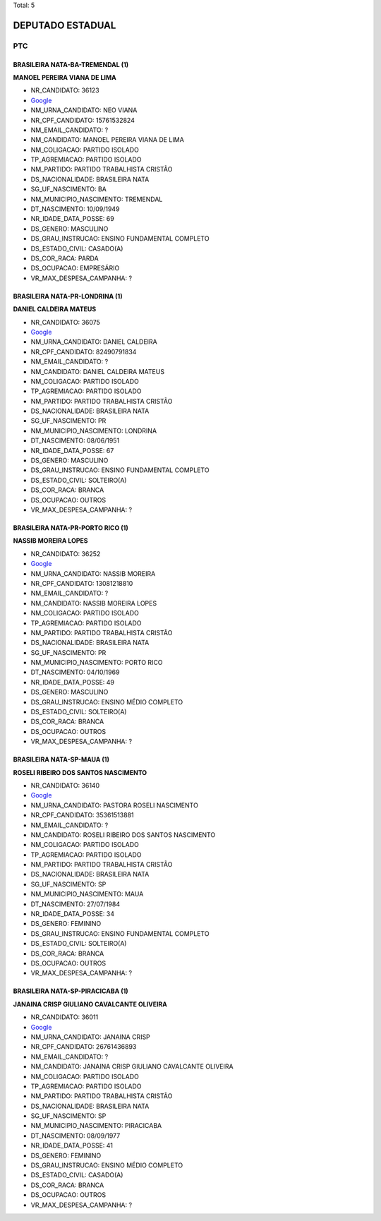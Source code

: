 Total: 5

DEPUTADO ESTADUAL
=================

PTC
---

BRASILEIRA NATA-BA-TREMENDAL (1)
................................

**MANOEL PEREIRA VIANA DE LIMA**

- NR_CANDIDATO: 36123
- `Google <https://www.google.com/search?q=MANOEL+PEREIRA+VIANA+DE+LIMA>`_
- NM_URNA_CANDIDATO: NEO VIANA
- NR_CPF_CANDIDATO: 15761532824
- NM_EMAIL_CANDIDATO: ?
- NM_CANDIDATO: MANOEL PEREIRA VIANA DE LIMA
- NM_COLIGACAO: PARTIDO ISOLADO
- TP_AGREMIACAO: PARTIDO ISOLADO
- NM_PARTIDO: PARTIDO TRABALHISTA CRISTÃO
- DS_NACIONALIDADE: BRASILEIRA NATA
- SG_UF_NASCIMENTO: BA
- NM_MUNICIPIO_NASCIMENTO: TREMENDAL
- DT_NASCIMENTO: 10/09/1949
- NR_IDADE_DATA_POSSE: 69
- DS_GENERO: MASCULINO
- DS_GRAU_INSTRUCAO: ENSINO FUNDAMENTAL COMPLETO
- DS_ESTADO_CIVIL: CASADO(A)
- DS_COR_RACA: PARDA
- DS_OCUPACAO: EMPRESÁRIO
- VR_MAX_DESPESA_CAMPANHA: ?


BRASILEIRA NATA-PR-LONDRINA (1)
...............................

**DANIEL CALDEIRA MATEUS**

- NR_CANDIDATO: 36075
- `Google <https://www.google.com/search?q=DANIEL+CALDEIRA+MATEUS>`_
- NM_URNA_CANDIDATO: DANIEL CALDEIRA
- NR_CPF_CANDIDATO: 82490791834
- NM_EMAIL_CANDIDATO: ?
- NM_CANDIDATO: DANIEL CALDEIRA MATEUS
- NM_COLIGACAO: PARTIDO ISOLADO
- TP_AGREMIACAO: PARTIDO ISOLADO
- NM_PARTIDO: PARTIDO TRABALHISTA CRISTÃO
- DS_NACIONALIDADE: BRASILEIRA NATA
- SG_UF_NASCIMENTO: PR
- NM_MUNICIPIO_NASCIMENTO: LONDRINA
- DT_NASCIMENTO: 08/06/1951
- NR_IDADE_DATA_POSSE: 67
- DS_GENERO: MASCULINO
- DS_GRAU_INSTRUCAO: ENSINO FUNDAMENTAL COMPLETO
- DS_ESTADO_CIVIL: SOLTEIRO(A)
- DS_COR_RACA: BRANCA
- DS_OCUPACAO: OUTROS
- VR_MAX_DESPESA_CAMPANHA: ?


BRASILEIRA NATA-PR-PORTO RICO (1)
.................................

**NASSIB MOREIRA LOPES**

- NR_CANDIDATO: 36252
- `Google <https://www.google.com/search?q=NASSIB+MOREIRA+LOPES>`_
- NM_URNA_CANDIDATO: NASSIB MOREIRA
- NR_CPF_CANDIDATO: 13081218810
- NM_EMAIL_CANDIDATO: ?
- NM_CANDIDATO: NASSIB MOREIRA LOPES
- NM_COLIGACAO: PARTIDO ISOLADO
- TP_AGREMIACAO: PARTIDO ISOLADO
- NM_PARTIDO: PARTIDO TRABALHISTA CRISTÃO
- DS_NACIONALIDADE: BRASILEIRA NATA
- SG_UF_NASCIMENTO: PR
- NM_MUNICIPIO_NASCIMENTO: PORTO RICO
- DT_NASCIMENTO: 04/10/1969
- NR_IDADE_DATA_POSSE: 49
- DS_GENERO: MASCULINO
- DS_GRAU_INSTRUCAO: ENSINO MÉDIO COMPLETO
- DS_ESTADO_CIVIL: SOLTEIRO(A)
- DS_COR_RACA: BRANCA
- DS_OCUPACAO: OUTROS
- VR_MAX_DESPESA_CAMPANHA: ?


BRASILEIRA NATA-SP-MAUA (1)
...........................

**ROSELI RIBEIRO DOS SANTOS NASCIMENTO**

- NR_CANDIDATO: 36140
- `Google <https://www.google.com/search?q=ROSELI+RIBEIRO+DOS+SANTOS+NASCIMENTO>`_
- NM_URNA_CANDIDATO: PASTORA ROSELI NASCIMENTO
- NR_CPF_CANDIDATO: 35361513881
- NM_EMAIL_CANDIDATO: ?
- NM_CANDIDATO: ROSELI RIBEIRO DOS SANTOS NASCIMENTO
- NM_COLIGACAO: PARTIDO ISOLADO
- TP_AGREMIACAO: PARTIDO ISOLADO
- NM_PARTIDO: PARTIDO TRABALHISTA CRISTÃO
- DS_NACIONALIDADE: BRASILEIRA NATA
- SG_UF_NASCIMENTO: SP
- NM_MUNICIPIO_NASCIMENTO: MAUA
- DT_NASCIMENTO: 27/07/1984
- NR_IDADE_DATA_POSSE: 34
- DS_GENERO: FEMININO
- DS_GRAU_INSTRUCAO: ENSINO FUNDAMENTAL COMPLETO
- DS_ESTADO_CIVIL: SOLTEIRO(A)
- DS_COR_RACA: BRANCA
- DS_OCUPACAO: OUTROS
- VR_MAX_DESPESA_CAMPANHA: ?


BRASILEIRA NATA-SP-PIRACICABA (1)
.................................

**JANAINA CRISP GIULIANO CAVALCANTE OLIVEIRA**

- NR_CANDIDATO: 36011
- `Google <https://www.google.com/search?q=JANAINA+CRISP+GIULIANO+CAVALCANTE+OLIVEIRA>`_
- NM_URNA_CANDIDATO: JANAINA CRISP
- NR_CPF_CANDIDATO: 26761436893
- NM_EMAIL_CANDIDATO: ?
- NM_CANDIDATO: JANAINA CRISP GIULIANO CAVALCANTE OLIVEIRA
- NM_COLIGACAO: PARTIDO ISOLADO
- TP_AGREMIACAO: PARTIDO ISOLADO
- NM_PARTIDO: PARTIDO TRABALHISTA CRISTÃO
- DS_NACIONALIDADE: BRASILEIRA NATA
- SG_UF_NASCIMENTO: SP
- NM_MUNICIPIO_NASCIMENTO: PIRACICABA
- DT_NASCIMENTO: 08/09/1977
- NR_IDADE_DATA_POSSE: 41
- DS_GENERO: FEMININO
- DS_GRAU_INSTRUCAO: ENSINO MÉDIO COMPLETO
- DS_ESTADO_CIVIL: CASADO(A)
- DS_COR_RACA: BRANCA
- DS_OCUPACAO: OUTROS
- VR_MAX_DESPESA_CAMPANHA: ?

